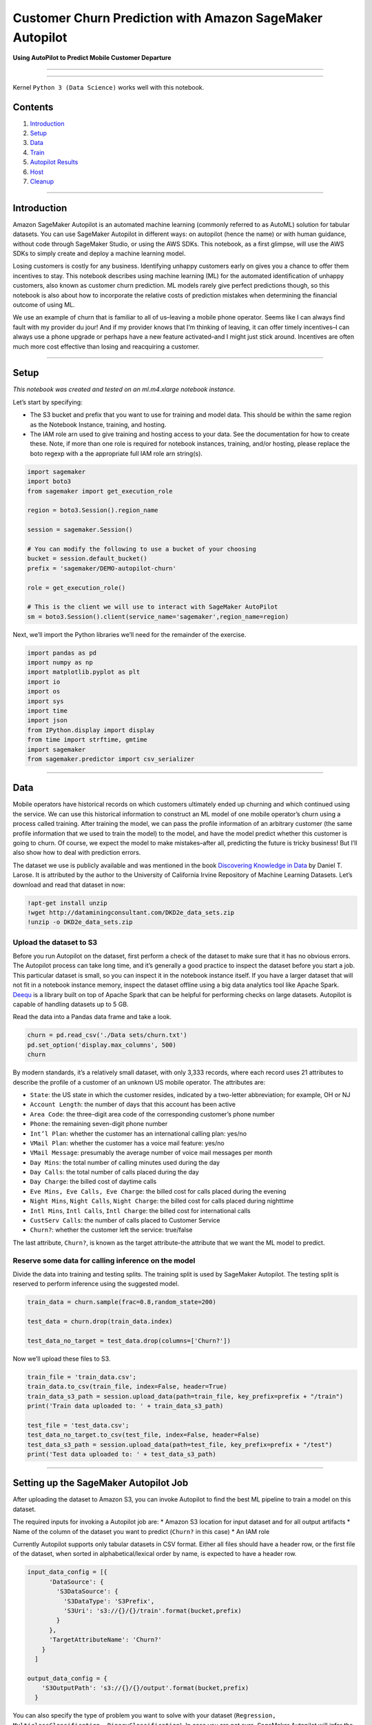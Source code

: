 Customer Churn Prediction with Amazon SageMaker Autopilot
=========================================================

**Using AutoPilot to Predict Mobile Customer Departure**

--------------

--------------

Kernel ``Python 3 (Data Science)`` works well with this notebook.

Contents
--------

1. `Introduction <#Introduction>`__
2. `Setup <#Setup>`__
3. `Data <#Data>`__
4. `Train <#Settingup>`__
5. `Autopilot Results <#Results>`__
6. `Host <#Host>`__
7. `Cleanup <#Cleanup>`__

--------------

Introduction
------------

Amazon SageMaker Autopilot is an automated machine learning (commonly
referred to as AutoML) solution for tabular datasets. You can use
SageMaker Autopilot in different ways: on autopilot (hence the name) or
with human guidance, without code through SageMaker Studio, or using the
AWS SDKs. This notebook, as a first glimpse, will use the AWS SDKs to
simply create and deploy a machine learning model.

Losing customers is costly for any business. Identifying unhappy
customers early on gives you a chance to offer them incentives to stay.
This notebook describes using machine learning (ML) for the automated
identification of unhappy customers, also known as customer churn
prediction. ML models rarely give perfect predictions though, so this
notebook is also about how to incorporate the relative costs of
prediction mistakes when determining the financial outcome of using ML.

We use an example of churn that is familiar to all of us–leaving a
mobile phone operator. Seems like I can always find fault with my
provider du jour! And if my provider knows that I’m thinking of leaving,
it can offer timely incentives–I can always use a phone upgrade or
perhaps have a new feature activated–and I might just stick around.
Incentives are often much more cost effective than losing and
reacquiring a customer.

--------------

Setup
-----

*This notebook was created and tested on an ml.m4.xlarge notebook
instance.*

Let’s start by specifying:

-  The S3 bucket and prefix that you want to use for training and model
   data. This should be within the same region as the Notebook Instance,
   training, and hosting.
-  The IAM role arn used to give training and hosting access to your
   data. See the documentation for how to create these. Note, if more
   than one role is required for notebook instances, training, and/or
   hosting, please replace the boto regexp with a the appropriate full
   IAM role arn string(s).

.. code:: ipython3

    import sagemaker
    import boto3
    from sagemaker import get_execution_role
    
    region = boto3.Session().region_name
    
    session = sagemaker.Session()
    
    # You can modify the following to use a bucket of your choosing
    bucket = session.default_bucket()
    prefix = 'sagemaker/DEMO-autopilot-churn'
    
    role = get_execution_role()
    
    # This is the client we will use to interact with SageMaker AutoPilot
    sm = boto3.Session().client(service_name='sagemaker',region_name=region)

Next, we’ll import the Python libraries we’ll need for the remainder of
the exercise.

.. code:: ipython3

    import pandas as pd
    import numpy as np
    import matplotlib.pyplot as plt
    import io
    import os
    import sys
    import time
    import json
    from IPython.display import display
    from time import strftime, gmtime
    import sagemaker
    from sagemaker.predictor import csv_serializer

--------------

Data
----

Mobile operators have historical records on which customers ultimately
ended up churning and which continued using the service. We can use this
historical information to construct an ML model of one mobile operator’s
churn using a process called training. After training the model, we can
pass the profile information of an arbitrary customer (the same profile
information that we used to train the model) to the model, and have the
model predict whether this customer is going to churn. Of course, we
expect the model to make mistakes–after all, predicting the future is
tricky business! But I’ll also show how to deal with prediction errors.

The dataset we use is publicly available and was mentioned in the book
`Discovering Knowledge in
Data <https://www.amazon.com/dp/0470908742/>`__ by Daniel T. Larose. It
is attributed by the author to the University of California Irvine
Repository of Machine Learning Datasets. Let’s download and read that
dataset in now:

.. code:: ipython3

    !apt-get install unzip
    !wget http://dataminingconsultant.com/DKD2e_data_sets.zip
    !unzip -o DKD2e_data_sets.zip

Upload the dataset to S3
~~~~~~~~~~~~~~~~~~~~~~~~

Before you run Autopilot on the dataset, first perform a check of the
dataset to make sure that it has no obvious errors. The Autopilot
process can take long time, and it’s generally a good practice to
inspect the dataset before you start a job. This particular dataset is
small, so you can inspect it in the notebook instance itself. If you
have a larger dataset that will not fit in a notebook instance memory,
inspect the dataset offline using a big data analytics tool like Apache
Spark. `Deequ <https://github.com/awslabs/deequ>`__ is a library built
on top of Apache Spark that can be helpful for performing checks on
large datasets. Autopilot is capable of handling datasets up to 5 GB.

Read the data into a Pandas data frame and take a look.

.. code:: ipython3

    churn = pd.read_csv('./Data sets/churn.txt')
    pd.set_option('display.max_columns', 500)
    churn

By modern standards, it’s a relatively small dataset, with only 3,333
records, where each record uses 21 attributes to describe the profile of
a customer of an unknown US mobile operator. The attributes are:

-  ``State``: the US state in which the customer resides, indicated by a
   two-letter abbreviation; for example, OH or NJ
-  ``Account Length``: the number of days that this account has been
   active
-  ``Area Code``: the three-digit area code of the corresponding
   customer’s phone number
-  ``Phone``: the remaining seven-digit phone number
-  ``Int’l Plan``: whether the customer has an international calling
   plan: yes/no
-  ``VMail Plan``: whether the customer has a voice mail feature: yes/no
-  ``VMail Message``: presumably the average number of voice mail
   messages per month
-  ``Day Mins``: the total number of calling minutes used during the day
-  ``Day Calls``: the total number of calls placed during the day
-  ``Day Charge``: the billed cost of daytime calls
-  ``Eve Mins, Eve Calls, Eve Charge``: the billed cost for calls placed
   during the evening
-  ``Night Mins``, ``Night Calls``, ``Night Charge``: the billed cost
   for calls placed during nighttime
-  ``Intl Mins``, ``Intl Calls``, ``Intl Charge``: the billed cost for
   international calls
-  ``CustServ Calls``: the number of calls placed to Customer Service
-  ``Churn?``: whether the customer left the service: true/false

The last attribute, ``Churn?``, is known as the target attribute–the
attribute that we want the ML model to predict.

Reserve some data for calling inference on the model
~~~~~~~~~~~~~~~~~~~~~~~~~~~~~~~~~~~~~~~~~~~~~~~~~~~~

Divide the data into training and testing splits. The training split is
used by SageMaker Autopilot. The testing split is reserved to perform
inference using the suggested model.

.. code:: ipython3

    train_data = churn.sample(frac=0.8,random_state=200)
    
    test_data = churn.drop(train_data.index)
    
    test_data_no_target = test_data.drop(columns=['Churn?'])

Now we’ll upload these files to S3.

.. code:: ipython3

    train_file = 'train_data.csv';
    train_data.to_csv(train_file, index=False, header=True)
    train_data_s3_path = session.upload_data(path=train_file, key_prefix=prefix + "/train")
    print('Train data uploaded to: ' + train_data_s3_path)
    
    test_file = 'test_data.csv';
    test_data_no_target.to_csv(test_file, index=False, header=False)
    test_data_s3_path = session.upload_data(path=test_file, key_prefix=prefix + "/test")
    print('Test data uploaded to: ' + test_data_s3_path)

--------------

Setting up the SageMaker Autopilot Job
--------------------------------------

After uploading the dataset to Amazon S3, you can invoke Autopilot to
find the best ML pipeline to train a model on this dataset.

The required inputs for invoking a Autopilot job are: \* Amazon S3
location for input dataset and for all output artifacts \* Name of the
column of the dataset you want to predict (``Churn?`` in this case) \*
An IAM role

Currently Autopilot supports only tabular datasets in CSV format. Either
all files should have a header row, or the first file of the dataset,
when sorted in alphabetical/lexical order by name, is expected to have a
header row.

.. code:: ipython3

    input_data_config = [{
          'DataSource': {
            'S3DataSource': {
              'S3DataType': 'S3Prefix',
              'S3Uri': 's3://{}/{}/train'.format(bucket,prefix)
            }
          },
          'TargetAttributeName': 'Churn?'
        }
      ]
    
    output_data_config = {
        'S3OutputPath': 's3://{}/{}/output'.format(bucket,prefix)
      }

You can also specify the type of problem you want to solve with your
dataset
(``Regression, MulticlassClassification, BinaryClassification``). In
case you are not sure, SageMaker Autopilot will infer the problem type
based on statistics of the target column (the column you want to
predict).

Because the target attribute, ``Churn?``, is binary, our model will be
performing binary prediction, also known as binary classification. In
this example we will let AutoPilot infer the type of problem for us.

You have the option to limit the running time of a SageMaker Autopilot
job by providing either the maximum number of pipeline evaluations or
candidates (one pipeline evaluation is called a ``Candidate`` because it
generates a candidate model) or providing the total time allocated for
the overall Autopilot job. Under default settings, this job takes about
four hours to run. This varies between runs because of the nature of the
exploratory process Autopilot uses to find optimal training parameters.

Launching the SageMaker Autopilot Job
~~~~~~~~~~~~~~~~~~~~~~~~~~~~~~~~~~~~~

You can now launch the Autopilot job by calling the
``create_auto_ml_job`` API. We limit the number of candidates to 20 so
that the job finishes in a few minutes.

.. code:: ipython3

    from time import gmtime, strftime, sleep
    timestamp_suffix = strftime('%d-%H-%M-%S', gmtime())
    
    auto_ml_job_name = 'automl-churn-' + timestamp_suffix
    print('AutoMLJobName: ' + auto_ml_job_name)
    
    sm.create_auto_ml_job(AutoMLJobName=auto_ml_job_name,
                          InputDataConfig=input_data_config,
                          OutputDataConfig=output_data_config,
                          AutoMLJobConfig={'CompletionCriteria':
                                           {'MaxCandidates': 20}
                                          },
                          RoleArn=role)

Tracking SageMaker Autopilot job progress
~~~~~~~~~~~~~~~~~~~~~~~~~~~~~~~~~~~~~~~~~

SageMaker Autopilot job consists of the following high-level steps : \*
Analyzing Data, where the dataset is analyzed and Autopilot comes up
with a list of ML pipelines that should be tried out on the dataset. The
dataset is also split into train and validation sets. \* Feature
Engineering, where Autopilot performs feature transformation on
individual features of the dataset as well as at an aggregate level. \*
Model Tuning, where the top performing pipeline is selected along with
the optimal hyperparameters for the training algorithm (the last stage
of the pipeline).

.. code:: ipython3

    print ('JobStatus - Secondary Status')
    print('------------------------------')
    
    
    describe_response = sm.describe_auto_ml_job(AutoMLJobName=auto_ml_job_name)
    print (describe_response['AutoMLJobStatus'] + " - " + describe_response['AutoMLJobSecondaryStatus'])
    job_run_status = describe_response['AutoMLJobStatus']
        
    while job_run_status not in ('Failed', 'Completed', 'Stopped'):
        describe_response = sm.describe_auto_ml_job(AutoMLJobName=auto_ml_job_name)
        job_run_status = describe_response['AutoMLJobStatus']
        
        print (describe_response['AutoMLJobStatus'] + " - " + describe_response['AutoMLJobSecondaryStatus'])
        sleep(30)

--------------

Results
-------

Now use the describe_auto_ml_job API to look up the best candidate
selected by the SageMaker Autopilot job.

.. code:: ipython3

    best_candidate = sm.describe_auto_ml_job(AutoMLJobName=auto_ml_job_name)['BestCandidate']
    best_candidate_name = best_candidate['CandidateName']
    print(best_candidate)
    print('\n')
    print("CandidateName: " + best_candidate_name)
    print("FinalAutoMLJobObjectiveMetricName: " + best_candidate['FinalAutoMLJobObjectiveMetric']['MetricName'])
    print("FinalAutoMLJobObjectiveMetricValue: " + str(best_candidate['FinalAutoMLJobObjectiveMetric']['Value']))

Due to some randomness in the algorithms involved, different runs will
provide slightly different results, but accuracy will be around or above
:math:`93\%`, which is a good result.

--------------

Host
----

Now that we’ve trained the algorithm, let’s create a model and deploy it
to a hosted endpoint.

.. code:: ipython3

    timestamp_suffix = strftime('%d-%H-%M-%S', gmtime())
    model_name = best_candidate_name + timestamp_suffix + "-model"
    model_arn = sm.create_model(Containers=best_candidate['InferenceContainers'],
                                ModelName=model_name,
                                ExecutionRoleArn=role)
    
    epc_name = best_candidate_name + timestamp_suffix + "-epc"
    ep_config = sm.create_endpoint_config(EndpointConfigName = epc_name,
                                          ProductionVariants=[{'InstanceType': 'ml.m5.2xlarge',
                                                               'InitialInstanceCount': 1,
                                                               'ModelName': model_name,
                                                               'VariantName': 'main'}])
    
    ep_name = best_candidate_name + timestamp_suffix + "-ep"
    create_endpoint_response = sm.create_endpoint(EndpointName=ep_name,
                                                  EndpointConfigName=epc_name)

.. code:: ipython3

    sm.get_waiter('endpoint_in_service').wait(EndpointName=ep_name)

Evaluate
~~~~~~~~

Now that we have a hosted endpoint running, we can make real-time
predictions from our model very easily, simply by making an http POST
request. But first, we’ll need to setup serializers and deserializers
for passing our ``test_data`` NumPy arrays to the model behind the
endpoint.

.. code:: ipython3

    from io import StringIO
    from sagemaker.predictor import RealTimePredictor
    from sagemaker.content_types import CONTENT_TYPE_CSV
    
    
    predictor = RealTimePredictor(
        endpoint=ep_name,
        sagemaker_session=session,
        content_type=CONTENT_TYPE_CSV,
        accept=CONTENT_TYPE_CSV)
    
    # Remove the target column from the test data
    test_data_inference = test_data.drop('Churn?', axis=1)
    
    # Obtain predictions from SageMaker endpoint
    prediction = predictor.predict(test_data_inference.to_csv(sep=',', header=False, index=False)).decode('utf-8')
    
    # Load prediction in pandas and compare to ground truth
    prediction_df = pd.read_csv(StringIO(prediction), header=None)
    accuracy = (test_data.reset_index()['Churn?'] == prediction_df[0]).sum() / len(test_data_inference)
    print('Accuracy: {}'.format(accuracy))

--------------

Cleanup
-------

The Autopilot job creates many underlying artifacts such as dataset
splits, preprocessing scripts, or preprocessed data, etc. This code,
when un-commented, deletes them. This operation deletes all the
generated models and the auto-generated notebooks as well.

.. code:: ipython3

    #s3 = boto3.resource('s3')
    #s3_bucket = s3.Bucket(bucket)
    
    #job_outputs_prefix = '{}/output/{}'.format(prefix, auto_ml_job_name)
    #s3_bucket.objects.filter(Prefix=job_outputs_prefix).delete()

Finally, we delete the endpoint and associated resources.

.. code:: ipython3

    sm.delete_endpoint(EndpointName=ep_name)
    sm.delete_endpoint_config(EndpointConfigName=epc_name)
    sm.delete_model(ModelName=model_name)
